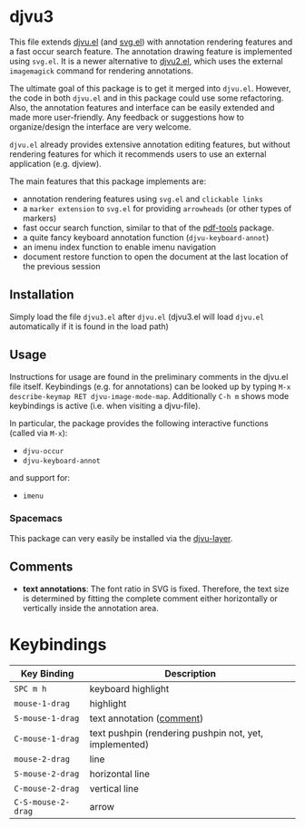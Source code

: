 * djvu3

  This file extends [[https://github.com/emacsmirror/djvu/blob/master/djvu.el][djvu.el]] (and [[https://www.gnu.org/software/emacs/manual/html_node/elisp/SVG-Images.html][svg.el]]) with annotation rendering features and
  a fast occur search feature. The annotation drawing feature is implemented
  using =svg.el=. It is a newer alternative to [[https://github.com/dalanicolai/djvu2.el][djvu2.el]], which uses the external
  =imagemagick= command for rendering annotations.

  The ultimate goal of this package is to get it merged into =djvu.el=. However,
  the code in both =djvu.el= and in this package could use some refactoring.
  Also, the annotation features and interface can be easily extended and made
  more user-friendly. Any feedback or suggestions how to organize/design the
  interface are very welcome.

  =djvu.el= already provides extensive annotation editing features, but without
  rendering features for which it recommends users to use an external
  application (e.g. djview).
  
  The main features that this package implements are:
  - annotation rendering features using =svg.el= and =clickable links=
  - a =marker extension= to =svg.el= for providing =arrowheads= (or other types
    of markers)
  - fast occur search function, similar to that of the [[https://github.com/politza/pdf-tools][pdf-tools]] package.
  - a quite fancy keyboard annotation function (=djvu-keyboard-annot=)
  - an imenu index function to enable imenu navigation
  - document restore function to open the document at the last location of the
    previous session

** Installation
 Simply load the file =djvu3.el= after =djvu.el= (djvu3.el will
 load =djvu.el= automatically if it is found in the load path)

** Usage
   Instructions for usage are found in the preliminary comments in the djvu.el
   file itself. Keybindings (e.g. for annotations) can be looked up by typing
   =M-x describe-keymap RET djvu-image-mode-map=. Additionally =C-h m= shows mode
   keybindings is active (i.e. when visiting a djvu-file).

   In particular, the package provides the following interactive functions (called
   via =M-x=):
   - =djvu-occur=
   - =djvu-keyboard-annot=
   and support for:
   - =imenu=
   
*** Spacemacs
 This package can very easily be installed via the [[https://github.com/dalanicolai/djvu-layer][djvu-layer]].

** Comments
   - *text annotations*: The font ratio in SVG is fixed. Therefore, the text
     size is determined by fitting the complete comment either horizontally or
     vertically inside the annotation area.

* Keybindings
| Key Binding        | Description                                            |
|--------------------+--------------------------------------------------------|
| ~SPC m h~          | keyboard highlight                                     |
| ~mouse-1-drag~     | highlight                                              |
| ~S-mouse-1-drag~   | text annotation ([[https://github.com/dalanicolai/djvu3#comments][comment]])                              |
| ~C-mouse-1-drag~   | text pushpin (rendering pushpin not, yet, implemented) |
| ~mouse-2-drag~     | line                                                   |
| ~S-mouse-2-drag~   | horizontal line                                        |
| ~C-mouse-2-drag~   | vertical line                                          |
| ~C-S-mouse-2-drag~ | arrow                                                  |
